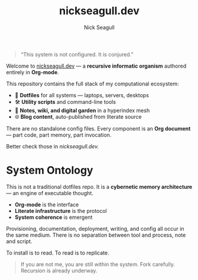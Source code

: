 #+TITLE: nickseagull.dev
#+AUTHOR: Nick Seagull
#+OPTIONS: toc:nil num:nil
#+hugo_section: docs


#+BEGIN_QUOTE
“This system is not configured. It is conjured.”
#+END_QUOTE

Welcome to [[https://nickseagull.dev][nickseagull.dev]] — a *recursive informatic organism* authored entirely in *Org-mode*.

This repository contains the full stack of my computational ecosystem:

- 🧬 *Dotfiles* for all systems — laptops, servers, desktops
- 🛠️ *Utility scripts* and command-line tools
- 🧠 *Notes, wiki, and digital garden* in a hyperindex mesh
- 🌐 *Blog content*, auto-published from literate source

There are no standalone config files.
Every component is an *Org document* — part code, part memory, part invocation.

Better check those in [[nickseagull.dev][nickseagull.dev.]]

* System Ontology

This is not a traditional dotfiles repo.
It is a *cybernetic memory architecture* — an engine of executable thought.

- *Org-mode* is the interface
- *Literate infrastructure* is the protocol
- *System coherence* is emergent

Provisioning, documentation, deployment, writing, and config all occur in the same medium.
There is no separation between tool and process, note and script.

To install is to read. To read is to replicate.

#+BEGIN_QUOTE
If you are not me, you are still within the system.
Fork carefully. Recursion is already underway.
#+END_QUOTE

